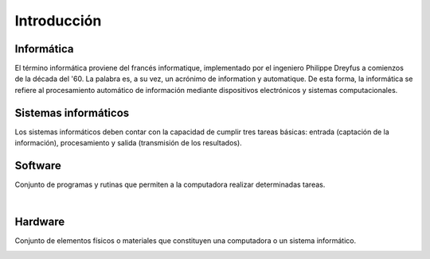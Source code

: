 ************
Introducción
************

Informática
===========

El término informática proviene del francés informatique, implementado por el ingeniero Philippe Dreyfus a comienzos de la década del '60. La palabra es, a su vez, un acrónimo de information y automatique.
De esta forma, la informática se refiere al procesamiento automático de información mediante dispositivos electrónicos y sistemas computacionales.

Sistemas informáticos
=====================

Los sistemas informáticos deben contar con la capacidad de cumplir tres tareas básicas: entrada (captación de la información), procesamiento y salida (transmisión de los resultados).

Software
========

Conjunto de programas y rutinas que permiten a la computadora realizar determinadas tareas.

.. image:: intro1.png
   :width: 500
|
.. image:: intro2.png
   :width: 500

Hardware
========

Conjunto de elementos físicos o materiales que constituyen una computadora o un sistema informático.

.. image:: intro3.png
   :width: 500